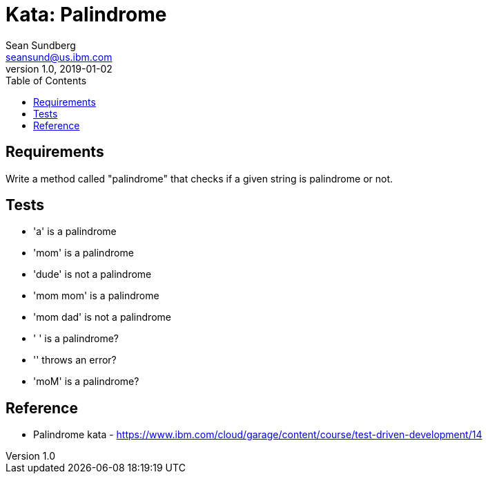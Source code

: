 = Kata: Palindrome
Sean Sundberg <seansund@us.ibm.com>
v1.0, 2019-01-02
:toc:
:imagesdir: images
:homepage: https://www.ibm.com/cloud/garage

== Requirements

Write a method called "palindrome" that checks if a given string is palindrome or not.

== Tests

- 'a' is a palindrome
- 'mom' is a palindrome
- 'dude' is not a palindrome
- 'mom mom' is a palindrome
- 'mom dad' is not a palindrome
- '      ' is a palindrome?
- '' throws an error?
- 'moM' is a palindrome?

== Reference

- Palindrome kata - https://www.ibm.com/cloud/garage/content/course/test-driven-development/14